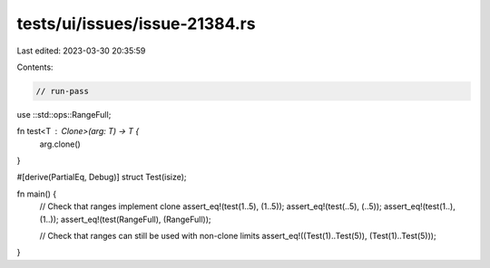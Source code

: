 tests/ui/issues/issue-21384.rs
==============================

Last edited: 2023-03-30 20:35:59

Contents:

.. code-block:: rs

    // run-pass

use ::std::ops::RangeFull;

fn test<T : Clone>(arg: T) -> T {
    arg.clone()
}

#[derive(PartialEq, Debug)]
struct Test(isize);

fn main() {
    // Check that ranges implement clone
    assert_eq!(test(1..5), (1..5));
    assert_eq!(test(..5), (..5));
    assert_eq!(test(1..), (1..));
    assert_eq!(test(RangeFull), (RangeFull));

    // Check that ranges can still be used with non-clone limits
    assert_eq!((Test(1)..Test(5)), (Test(1)..Test(5)));
}


